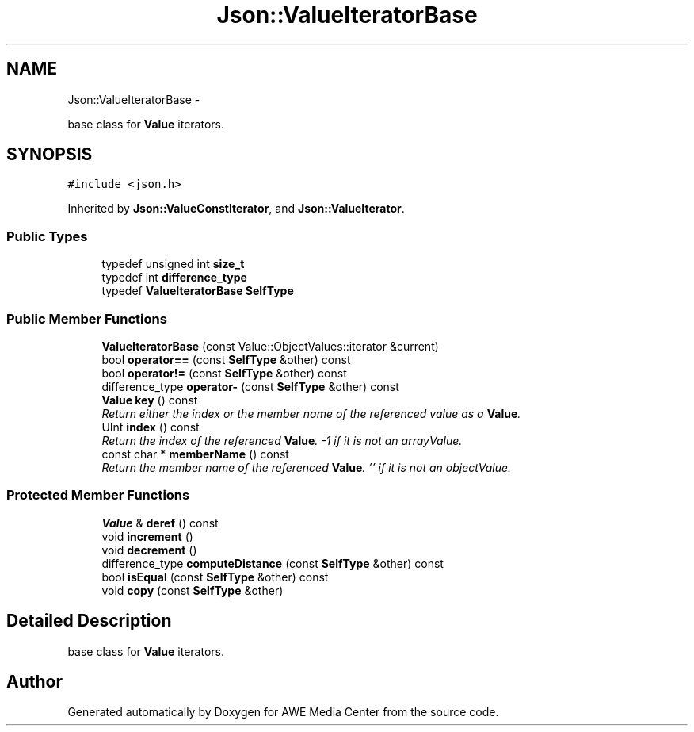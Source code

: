 .TH "Json::ValueIteratorBase" 3 "Fri Apr 18 2014" "Version 0.1" "AWE Media Center" \" -*- nroff -*-
.ad l
.nh
.SH NAME
Json::ValueIteratorBase \- 
.PP
base class for \fBValue\fP iterators\&.  

.SH SYNOPSIS
.br
.PP
.PP
\fC#include <json\&.h>\fP
.PP
Inherited by \fBJson::ValueConstIterator\fP, and \fBJson::ValueIterator\fP\&.
.SS "Public Types"

.in +1c
.ti -1c
.RI "typedef unsigned int \fBsize_t\fP"
.br
.ti -1c
.RI "typedef int \fBdifference_type\fP"
.br
.ti -1c
.RI "typedef \fBValueIteratorBase\fP \fBSelfType\fP"
.br
.in -1c
.SS "Public Member Functions"

.in +1c
.ti -1c
.RI "\fBValueIteratorBase\fP (const Value::ObjectValues::iterator &current)"
.br
.ti -1c
.RI "bool \fBoperator==\fP (const \fBSelfType\fP &other) const "
.br
.ti -1c
.RI "bool \fBoperator!=\fP (const \fBSelfType\fP &other) const "
.br
.ti -1c
.RI "difference_type \fBoperator-\fP (const \fBSelfType\fP &other) const "
.br
.ti -1c
.RI "\fBValue\fP \fBkey\fP () const "
.br
.RI "\fIReturn either the index or the member name of the referenced value as a \fBValue\fP\&. \fP"
.ti -1c
.RI "UInt \fBindex\fP () const "
.br
.RI "\fIReturn the index of the referenced \fBValue\fP\&. -1 if it is not an arrayValue\&. \fP"
.ti -1c
.RI "const char * \fBmemberName\fP () const "
.br
.RI "\fIReturn the member name of the referenced \fBValue\fP\&. '' if it is not an objectValue\&. \fP"
.in -1c
.SS "Protected Member Functions"

.in +1c
.ti -1c
.RI "\fBValue\fP & \fBderef\fP () const "
.br
.ti -1c
.RI "void \fBincrement\fP ()"
.br
.ti -1c
.RI "void \fBdecrement\fP ()"
.br
.ti -1c
.RI "difference_type \fBcomputeDistance\fP (const \fBSelfType\fP &other) const "
.br
.ti -1c
.RI "bool \fBisEqual\fP (const \fBSelfType\fP &other) const "
.br
.ti -1c
.RI "void \fBcopy\fP (const \fBSelfType\fP &other)"
.br
.in -1c
.SH "Detailed Description"
.PP 
base class for \fBValue\fP iterators\&. 



.SH "Author"
.PP 
Generated automatically by Doxygen for AWE Media Center from the source code\&.

